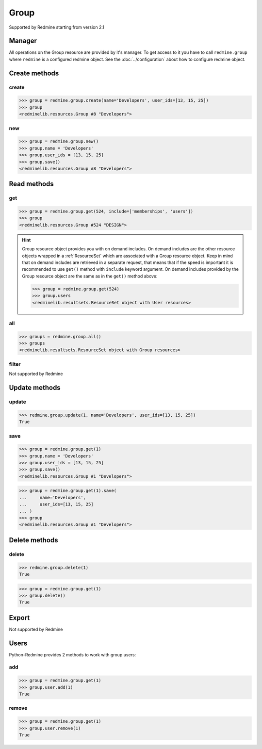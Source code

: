 Group
=====

Supported by Redmine starting from version 2.1

Manager
-------

All operations on the Group resource are provided by it's manager. To get access to it
you have to call ``redmine.group`` where ``redmine`` is a configured redmine object.
See the :doc:`../configuration` about how to configure redmine object.

Create methods
--------------

create
++++++

.. py:method:: create(**fields)
   :module: redminelib.managers.ResourceManager
   :noindex:

   Creates new Group resource with given fields and saves it to the Redmine.

   :param string name: (required). Group name.
   :param list user_ids: (optional). Ids of users who will be members of a group.
   :return: :ref:`Resource` object

.. code-block:: python

   >>> group = redmine.group.create(name='Developers', user_ids=[13, 15, 25])
   >>> group
   <redminelib.resources.Group #8 "Developers">

new
+++

.. py:method:: new()
   :module: redminelib.managers.ResourceManager
   :noindex:

   Creates new empty Group resource but saves it to the Redmine only when ``save()`` is called, also
   calls ``pre_create()`` and ``post_create()`` methods of the :ref:`Resource` object. Valid attributes
   are the same as for ``create()`` method above.

   :return: :ref:`Resource` object

.. code-block:: python

   >>> group = redmine.group.new()
   >>> group.name = 'Developers'
   >>> group.user_ids = [13, 15, 25]
   >>> group.save()
   <redminelib.resources.Group #8 "Developers">

Read methods
------------

get
+++

.. py:method:: get(resource_id, **params)
   :module: redminelib.managers.ResourceManager
   :noindex:

   Returns single group resource from Redmine by it's id.

   :param int resource_id: (required). Id of the group.
   :param list include:
    .. raw:: html

       (optional). Fetches associated data in one call. Accepted values:

    - memberships
    - users

   :return: :ref:`Resource` object

.. code-block:: python

   >>> group = redmine.group.get(524, include=['memberships', 'users'])
   >>> group
   <redminelib.resources.Group #524 "DESIGN">

.. hint::

    Group resource object provides you with on demand includes. On demand includes are the
    other resource objects wrapped in a :ref:`ResourceSet` which are associated with a Group
    resource object. Keep in mind that on demand includes are retrieved in a separate request,
    that means that if the speed is important it is recommended to use ``get()`` method with
    ``include`` keyword argument. On demand includes provided by the Group resource object
    are the same as in the ``get()`` method above:

    .. code-block:: python

       >>> group = redmine.group.get(524)
       >>> group.users
       <redminelib.resultsets.ResourceSet object with User resources>

all
+++

.. py:method:: all()
   :module: redminelib.managers.ResourceManager
   :noindex:

   Returns all Group resources from Redmine.

   :param int limit: (optional). How much resources to return.
   :param int offset: (optional). Starting from what resource to return the other resources.
   :return: :ref:`ResourceSet` object

.. code-block:: python

   >>> groups = redmine.group.all()
   >>> groups
   <redminelib.resultsets.ResourceSet object with Group resources>

filter
++++++

Not supported by Redmine

Update methods
--------------

update
++++++

.. py:method:: update(resource_id, **fields)
   :module: redminelib.managers.ResourceManager
   :noindex:

   Updates values of given fields of a Group resource and saves them to the Redmine.

   :param int resource_id: (required). Group id.
   :param string name: (optional). Group name.
   :param list user_ids: (optional). Ids of users who will be members of a group.
   :return: True

.. code-block:: python

   >>> redmine.group.update(1, name='Developers', user_ids=[13, 15, 25])
   True

save
++++

.. py:method:: save(**attrs)
   :module: redminelib.resources.Group
   :noindex:

   Saves current state of a Group resource to the Redmine. Attrs that can be
   changed are the same as for ``update()`` method above.

   :return: :ref:`Resource` object

.. code-block:: python

   >>> group = redmine.group.get(1)
   >>> group.name = 'Developers'
   >>> group.user_ids = [13, 15, 25]
   >>> group.save()
   <redminelib.resources.Group #1 "Developers">

.. versionadded:: 2.1.0 Alternative syntax was introduced.

.. code-block:: python

   >>> group = redmine.group.get(1).save(
   ...     name='Developers',
   ...     user_ids=[13, 15, 25]
   ... )
   >>> group
   <redminelib.resources.Group #1 "Developers">

Delete methods
--------------

delete
++++++

.. py:method:: delete(resource_id)
   :module: redminelib.managers.ResourceManager
   :noindex:

   Deletes single Group resource from Redmine by it's id.

   :param int resource_id: (required). Group id.
   :return: True

.. code-block:: python

   >>> redmine.group.delete(1)
   True

.. py:method:: delete()
   :module: redminelib.resources.Group
   :noindex:

   Deletes current Group resource object from Redmine.

   :return: True

.. code-block:: python

   >>> group = redmine.group.get(1)
   >>> group.delete()
   True

Export
------

Not supported by Redmine

Users
-----

Python-Redmine provides 2 methods to work with group users:

add
+++

.. py:method:: add(user_id)
   :module: redminelib.resources.Group.User
   :noindex:

   Adds a user to a group by it's id.

   :param int user_id: (required). User id.
   :return: True

.. code-block:: python

   >>> group = redmine.group.get(1)
   >>> group.user.add(1)
   True

remove
++++++

.. py:method:: remove(user_id)
   :module: redminelib.resources.Group.User
   :noindex:

   Removes a user from a group by it's id.

   :param int user_id: (required). User id.
   :return: True

.. code-block:: python

   >>> group = redmine.group.get(1)
   >>> group.user.remove(1)
   True
